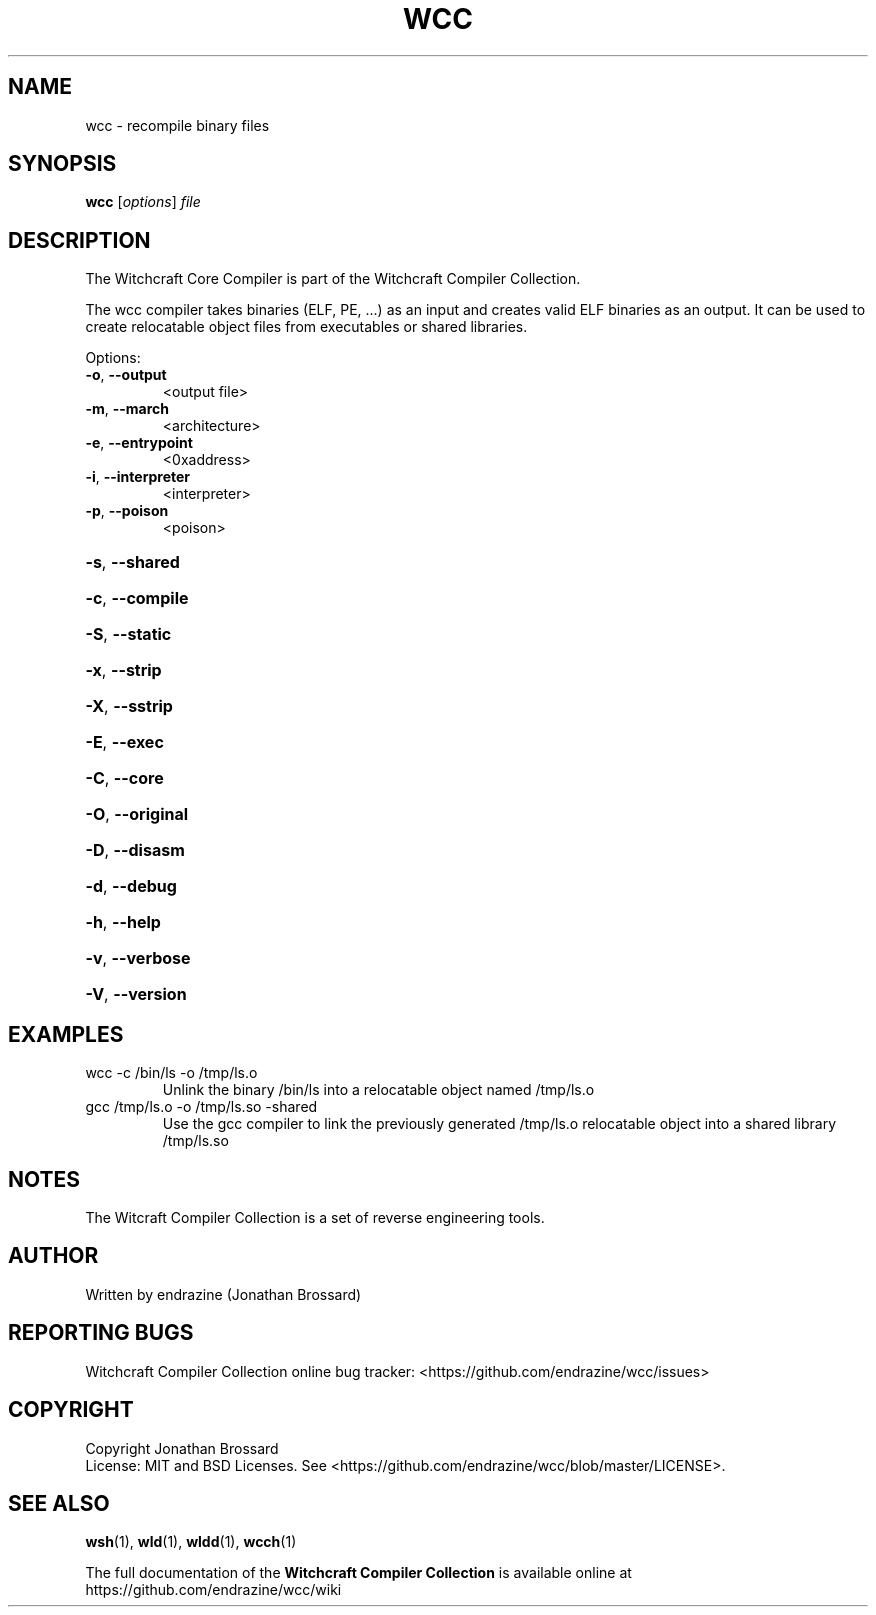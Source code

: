 .TH WCC "1" "April 2017" "Witchcraft Compiler Collection" "User Commands"
.SH NAME
wcc \- recompile binary files
.SH SYNOPSIS
.B wcc
[\fIoptions\fR] \fIfile\fR
.SH DESCRIPTION
.PP
The Witchcraft Core Compiler is part of the Witchcraft Compiler Collection.
.PP
The wcc compiler takes binaries (ELF, PE, ...) as an input and creates valid ELF binaries as an output. It can be used to create relocatable object files from executables or shared libraries.
.PP
Options:
.TP
\fB\-o\fR, \fB\-\-output\fR
<output file>
.TP
\fB\-m\fR, \fB\-\-march\fR
<architecture>
.TP
\fB\-e\fR, \fB\-\-entrypoint\fR
<0xaddress>
.TP
\fB\-i\fR, \fB\-\-interpreter\fR
<interpreter>
.TP
\fB\-p\fR, \fB\-\-poison\fR
<poison>
.HP
\fB\-s\fR, \fB\-\-shared\fR
.HP
\fB\-c\fR, \fB\-\-compile\fR
.HP
\fB\-S\fR, \fB\-\-static\fR
.HP
\fB\-x\fR, \fB\-\-strip\fR
.HP
\fB\-X\fR, \fB\-\-sstrip\fR
.HP
\fB\-E\fR, \fB\-\-exec\fR
.HP
\fB\-C\fR, \fB\-\-core\fR
.HP
\fB\-O\fR, \fB\-\-original\fR
.HP
\fB\-D\fR, \fB\-\-disasm\fR
.HP
\fB\-d\fR, \fB\-\-debug\fR
.HP
\fB\-h\fR, \fB\-\-help\fR
.HP
\fB\-v\fR, \fB\-\-verbose\fR
.HP
\fB\-V\fR, \fB\-\-version\fR
.SH EXAMPLES
.TP
wcc \-c /bin/ls \-o /tmp/ls.o
Unlink the binary /bin/ls into a relocatable object named /tmp/ls.o
.TP
gcc /tmp/ls.o \-o /tmp/ls.so \-shared
Use the gcc compiler to link the previously generated /tmp/ls.o relocatable object into a shared library /tmp/ls.so
.SH NOTES
The Witcraft Compiler Collection is a set of reverse engineering tools.
.SH AUTHOR
Written by endrazine (Jonathan Brossard)
.SH "REPORTING BUGS"
Witchcraft Compiler Collection online bug tracker: <https://github.com/endrazine/wcc/issues>
.SH COPYRIGHT
Copyright Jonathan Brossard
.br
License: MIT and BSD Licenses. See <https://github.com/endrazine/wcc/blob/master/LICENSE>.
.br
.SH "SEE ALSO"
\fBwsh\fP(1),
\fBwld\fP(1),
\fBwldd\fP(1),
\fBwcch\fP(1)
.PP
The full documentation of the
.B Witchcraft Compiler Collection
is available online at https://github.com/endrazine/wcc/wiki
